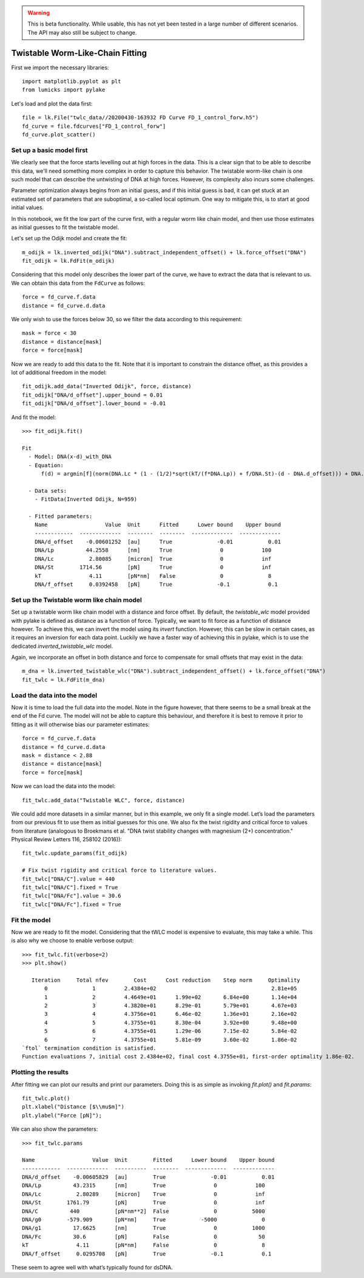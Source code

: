 .. warning::
    This is beta functionality. While usable, this has not yet been tested in a large
    number of different scenarios. The API may also still be subject to change.

Twistable Worm-Like-Chain Fitting
=================================

.. only:: html

    :nbexport:`Download this page as a Jupyter notebook <self>`

First we import the necessary libraries::

    import matplotlib.pyplot as plt
    from lumicks import pylake

Let's load and plot the data first::

    file = lk.File("twlc_data//20200430-163932 FD Curve FD_1_control_forw.h5")
    fd_curve = file.fdcurves["FD_1_control_forw"]
    fd_curve.plot_scatter()

.. image:: output_9_1.png

Set up a basic model first
--------------------------

We clearly see that the force starts levelling out at high forces in the data. This
is a clear sign that to be able to describe this data, we'll need something more complex
in order to capture this behavior. The twistable worm-like chain is one such model that
can describe the untwisting of DNA at high forces. However, its complexity also incurs
some challenges.

Parameter optimization always begins from an initial guess, and if this initial guess
is bad, it can get stuck at an estimated set of parameters that are suboptimal, a
so-called local optimum. One way to mitigate this, is to start at good initial values.

In this notebook, we fit the low part of the curve first, with a regular worm like
chain model, and then use those estimates as initial guesses to fit the twistable model.

Let's set up the Odijk model and create the fit::

    m_odijk = lk.inverted_odijk("DNA").subtract_independent_offset() + lk.force_offset("DNA")
    fit_odijk = lk.FdFit(m_odijk)

Considering that this model only describes the lower part of the curve, we have to
extract the data that is relevant to us. We can obtain this data from the ``FdCurve``
as follows::

    force = fd_curve.f.data
    distance = fd_curve.d.data

We only wish to use the forces below 30, so we filter the data according to this
requirement::

    mask = force < 30
    distance = distance[mask]
    force = force[mask]

Now we are ready to add this data to the fit. Note that it is important to constrain the distance offset, as this
provides a lot of additional freedom in the model::

    fit_odijk.add_data("Inverted Odijk", force, distance)
    fit_odijk["DNA/d_offset"].upper_bound = 0.01
    fit_odijk["DNA/d_offset"].lower_bound = -0.01

And fit the model::

    >>> fit_odijk.fit()

    Fit
      - Model: DNA(x-d)_with_DNA
      - Equation:
          f(d) = argmin[f](norm(DNA.Lc * (1 - (1/2)*sqrt(kT/(f*DNA.Lp)) + f/DNA.St)-(d - DNA.d_offset))) + DNA.f_offset

      - Data sets:
        - FitData(Inverted Odijk, N=959)

      - Fitted parameters:
        Name                  Value  Unit      Fitted      Lower bound    Upper bound
        ------------  -------------  --------  --------  -------------  -------------
        DNA/d_offset    -0.00601252  [au]      True              -0.01           0.01
        DNA/Lp          44.2558      [nm]      True               0            100
        DNA/Lc           2.80085     [micron]  True               0            inf
        DNA/St        1714.56        [pN]      True               0            inf
        kT               4.11        [pN*nm]   False              0              8
        DNA/f_offset     0.0392458   [pN]      True              -0.1            0.1

Set up the Twistable worm like chain model
------------------------------------------

Set up a twistable worm like chain model with a distance and force offset. By default,
the `twistable_wlc` model provided with pylake is defined as distance as a function of
force. Typically, we want to fit force as a function of distance however. To achieve
this, we can invert the model using its `invert` function. However, this can be slow
in certain cases, as it requires an inversion for each data point. Luckily we have a
faster way of achieving this in pylake, which is to use the dedicated `inverted_twistable_wlc`
model.

Again, we incorporate an offset in both distance and force to compensate for small
offsets that may exist in the data::

    m_dna = lk.inverted_twistable_wlc("DNA").subtract_independent_offset() + lk.force_offset("DNA")
    fit_twlc = lk.FdFit(m_dna)

Load the data into the model
----------------------------

Now it is time to load the full data into the model. Note in the figure however,
that there seems to be a small break at the end of the Fd curve. The model will
not be able to capture this behaviour, and therefore it is best to remove it
prior to fitting as it will otherwise bias our parameter estimates::

    force = fd_curve.f.data
    distance = fd_curve.d.data
    mask = distance < 2.88
    distance = distance[mask]
    force = force[mask]

Now we can load the data into the model::

    fit_twlc.add_data("Twistable WLC", force, distance)

We could add more datasets in a similar manner, but in this example, we only fit a single model. Let’s load the
parameters from our previous fit to use them as initial guesses for this one. We also fix the twist rigidity and
critical force to values from literature (analogous to Broekmans et al. "DNA twist stability changes with
magnesium (2+) concentration." Physical Review Letters 116, 258102 (2016))::

    fit_twlc.update_params(fit_odijk)

    # Fix twist rigidity and critical force to literature values.
    fit_twlc["DNA/C"].value = 440
    fit_twlc["DNA/C"].fixed = True
    fit_twlc["DNA/Fc"].value = 30.6
    fit_twlc["DNA/Fc"].fixed = True

Fit the model
-------------

Now we are ready to fit the model. Considering that the tWLC model is
expensive to evaluate, this may take a while. This is also why we choose
to enable verbose output::

    >>> fit_twlc.fit(verbose=2)
    >>> plt.show()

       Iteration     Total nfev        Cost      Cost reduction    Step norm     Optimality
           0              1         2.4384e+02                                    2.81e+05
           1              2         4.4649e+01      1.99e+02       6.84e+00       1.14e+04
           2              3         4.3820e+01      8.29e-01       5.79e+01       4.67e+03
           3              4         4.3756e+01      6.46e-02       1.36e+01       2.16e+02
           4              5         4.3755e+01      8.30e-04       3.92e+00       9.48e+00
           5              6         4.3755e+01      1.29e-06       7.15e-02       5.84e-02
           6              7         4.3755e+01      5.81e-09       3.60e-02       1.86e-02
    `ftol` termination condition is satisfied.
    Function evaluations 7, initial cost 2.4384e+02, final cost 4.3755e+01, first-order optimality 1.86e-02.

Plotting the results
--------------------

After fitting we can plot our results and print our parameters. Doing this
is as simple as invoking `fit.plot()` and `fit.params`::

    fit_twlc.plot()
    plt.xlabel("Distance [$\\mu$m]")
    plt.ylabel("Force [pN]");


.. image:: output_9_2.png

We can also show the parameters::

    >>> fit_twlc.params

    Name                  Value  Unit        Fitted      Lower bound    Upper bound
    ------------  -------------  ----------  --------  -------------  -------------
    DNA/d_offset    -0.00605829  [au]        True              -0.01           0.01
    DNA/Lp          43.2315      [nm]        True               0            100
    DNA/Lc           2.80289     [micron]    True               0            inf
    DNA/St        1761.79        [pN]        True               0            inf
    DNA/C          440           [pN*nm**2]  False              0           5000
    DNA/g0        -579.909       [pN*nm]     True           -5000              0
    DNA/g1          17.6625      [nm]        True               0           1000
    DNA/Fc          30.6         [pN]        False              0             50
    kT               4.11        [pN*nm]     False              0              8
    DNA/f_offset     0.0295708   [pN]        True              -0.1            0.1

These seem to agree well with what’s typically found for dsDNA.


